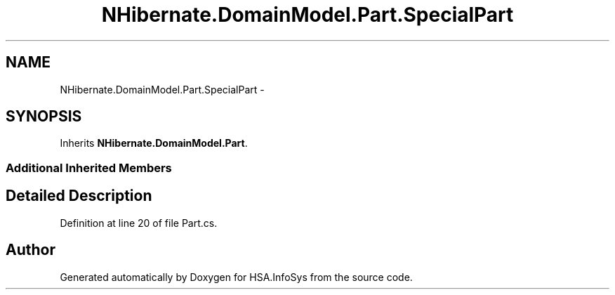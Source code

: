 .TH "NHibernate.DomainModel.Part.SpecialPart" 3 "Fri Jul 5 2013" "Version 1.0" "HSA.InfoSys" \" -*- nroff -*-
.ad l
.nh
.SH NAME
NHibernate.DomainModel.Part.SpecialPart \- 
.SH SYNOPSIS
.br
.PP
.PP
Inherits \fBNHibernate\&.DomainModel\&.Part\fP\&.
.SS "Additional Inherited Members"
.SH "Detailed Description"
.PP 
Definition at line 20 of file Part\&.cs\&.

.SH "Author"
.PP 
Generated automatically by Doxygen for HSA\&.InfoSys from the source code\&.
